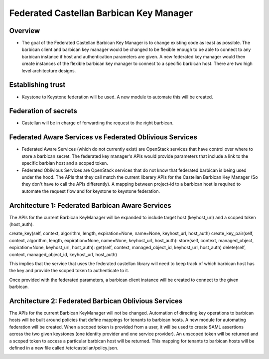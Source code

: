 ========================================
Federated Castellan Barbican Key Manager
========================================

Overview
========
* The goal of the Federated Castellan Barbican Key Manager is to change existing code
  as least as possible. The barbican client and barbican key manager would be changed to be flexible
  enough to be able to connect to any barbican instance if host and 
  authentication parameters are given. A new federated key manager would then create
  instances of the flexible barbican key manager to connect to a specific barbican host.
  There are two high level architecture designs.

Establishing trust
==================
* Keystone to Keystone federation will be used. A new module to automate this will be created.

Federation of secrets
=====================
* Castellan will be in charge of forwarding the request to the right barbican. 

Federated Aware Services vs Federated Oblivious Services
========================================================
* Federated Aware Services (which do not currently exist) are OpenStack services that have
  control over where to store a barbican secret. The federated key manager's APIs
  would provide parameters that include a link to the specific barbian 
  host and a scoped token.

* Federated Oblivious Services are OpenStack services that do not know that
  federated barbican is being used under the hood. The APIs that they call
  match the current libarary APIs for the Castellan Barbican Key Manager (So they don't
  have to call the APIs differently). A mapping between project-id to a barbican host is
  required to automate the request flow and for keystone to keystone federation.

Architecture 1: Federated Barbican Aware Services
=================================================
The APIs for the current Barbican KeyManager will be expanded to include target host (keyhost_url)
and a scoped token (host_auth).

create_key(self, context, algorithm, length, expiration=None, name=None, keyhost_url, host_auth)
create_key_pair(self, context, algorithm, length, expiration=None, name=None,  keyhost_url, host_auth):
store(self, context, managed_object, expiration=None, keyhost_url, host_auth):
get(self, context, managed_object_id, keyhost_url, host_auth)
delete(self, context, managed_object_id, keyhost_url, host_auth)

This implies that the service that uses the federated castellan library will need to keep
track of which barbican host has the key and provide the scoped token to authenticate to it.

Once provided with the federated parameters, a barbican client instance will be created
to connect to the given barbican.


.. image:: images/federatedawareservices.jpg

Architecture 2: Federated Barbican Oblivious Services
=====================================================
The APIs for the current Barbican KeyManager will not be changed. Automation of directing
key operations to barbican hosts will be built around policies that define mappings for
tenants to barbican hosts. A new module for automating federation will be created. 
When a scoped token is provided from a user, it will be used to create SAML assertions
across the two given keystones (one identity provider and one service provider). An
unscoped token will be returned and a scoped token to access a particular barbican 
host will be returned. This mapping for tenants to barbican hosts will be defined in
a new file called /etc/castellan/policy.json. 


.. image:: images/federatedobliviousservices.jpg
